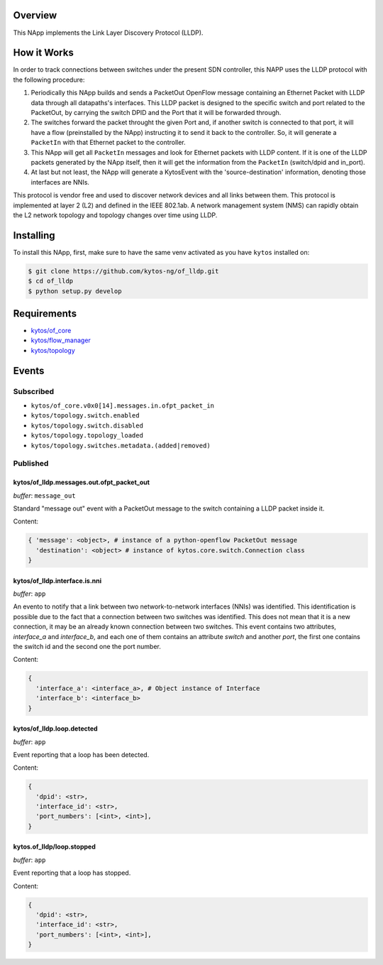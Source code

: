 |Stable| |Tag| |License| |Build| |Coverage| |Quality|

.. raw:: html

  <div align="center">
    <h1><code>kytos/of_lldp</code></h1>

    <strong>NApp responsible for network link discovery through LLDP</strong>

    <h3><a href="https://kytos-ng.github.io/api/of_lldp.html">OpenAPI Docs</a></h3>
  </div>

Overview
========

This NApp implements the Link Layer Discovery Protocol (LLDP).

How it Works
============

In order to track connections between switches under the present SDN
controller, this NAPP uses the LLDP protocol with the following procedure:

1. Periodically this NApp builds and sends a PacketOut OpenFlow message
   containing an Ethernet Packet with LLDP data through all datapaths's interfaces.
   This LLDP packet is designed to the specific switch and port related to the
   PacketOut, by carrying the switch DPID and the Port that it will be forwarded
   through.

2. The switches forward the packet throught the given Port and, if another
   switch is connected to that port, it will have a flow (preinstalled by the
   NApp) instructing it to send it back to the controller. So, it will generate
   a ``PacketIn`` with that Ethernet packet to the controller.

3. This NApp will get all ``PacketIn`` messages and look for Ethernet packets
   with LLDP content. If it is one of the LLDP packets generated by the NApp
   itself, then it will get the information from the ``PacketIn`` (switch/dpid
   and in_port).

4. At last but not least, the NApp will generate a KytosEvent with the
   'source-destination' information, denoting those interfaces are NNIs.

This protocol is vendor free and used to discover network devices and all links
between them. This protocol is implemented at layer 2 (L2) and defined in the
IEEE 802.1ab. A network management system (NMS) can rapidly obtain the L2
network topology and topology changes over time using LLDP.


Installing
==========

To install this NApp, first, make sure to have the same venv activated as you have ``kytos`` installed on:

.. code:: shell

   $ git clone https://github.com/kytos-ng/of_lldp.git
   $ cd of_lldp
   $ python setup.py develop


Requirements
============

- `kytos/of_core <https://github.com/kytos-ng/of_core>`_
- `kytos/flow_manager <https://github.com/kytos-ng/flow_manager>`_
- `kytos/topology <https://github.com/kytos-ng/topology>`_

Events
======

Subscribed
----------

- ``kytos/of_core.v0x0[14].messages.in.ofpt_packet_in``
- ``kytos/topology.switch.enabled``
- ``kytos/topology.switch.disabled``
- ``kytos/topology.topology_loaded``
- ``kytos/topology.switches.metadata.(added|removed)``

Published
---------

kytos/of_lldp.messages.out.ofpt_packet_out
~~~~~~~~~~~~~~~~~~~~~~~~~~~~~~~~~~~~~~~~~~

*buffer*: ``message_out``

Standard "message out" event with a PacketOut message to the switch containing
a LLDP packet inside it.

Content:

.. code-block:: python3

    { 'message': <object>, # instance of a python-openflow PacketOut message
      'destination': <object> # instance of kytos.core.switch.Connection class
    }

kytos/of_lldp.interface.is.nni
~~~~~~~~~~~~~~~~~~~~~~~~~~~~~~

*buffer*: ``app``

An evento to notify that a link between two network-to-network interfaces
(NNIs) was identified. This identification is possible due to the fact that a
connection between two switches was identified. This does not mean that it is a
new connection, it may be an already known connection between two switches.
This event contains two attributes, `interface_a` and `interface_b`, and each
one of them contains an attribute `switch` and another `port`, the first one
contains the switch id and the second one the port number.

Content:

.. code-block:: python3

    {
      'interface_a': <interface_a>, # Object instance of Interface
      'interface_b': <interface_b>
    }


kytos/of_lldp.loop.detected
~~~~~~~~~~~~~~~~~~~~~~~~~~~

*buffer*: ``app``

Event reporting that a loop has been detected.

Content:

.. code-block:: python3

   {
     'dpid': <str>,
     'interface_id': <str>,
     'port_numbers': [<int>, <int>],
   }


kytos.of_lldp/loop.stopped
~~~~~~~~~~~~~~~~~~~~~~~~~~

*buffer*: ``app``

Event reporting that a loop has stopped.

Content:

.. code-block:: python3

   {
     'dpid': <str>,
     'interface_id': <str>,
     'port_numbers': [<int>, <int>],
   }


.. |License| image:: https://img.shields.io/github/license/kytos-ng/kytos.svg
   :target: https://github.com/kytos-ng/of_lldp/blob/master/LICENSE
.. |Build| image:: https://scrutinizer-ci.com/g/kytos-ng/of_lldp/badges/build.png?b=master
  :alt: Build status
  :target: https://scrutinizer-ci.com/g/kytos-ng/of_lldp/?branch=master
.. |Coverage| image:: https://scrutinizer-ci.com/g/kytos-ng/of_lldp/badges/coverage.png?b=master
  :alt: Code coverage
  :target: https://scrutinizer-ci.com/g/kytos-ng/of_lldp/?branch=master
.. |Quality| image:: https://scrutinizer-ci.com/g/kytos-ng/of_lldp/badges/quality-score.png?b=master
  :alt: Code-quality score
  :target: https://scrutinizer-ci.com/g/kytos-ng/of_lldp/?branch=master
.. |Stable| image:: https://img.shields.io/badge/stability-stable-green.svg
   :target: https://github.com/kytos-ng/of_lldp
.. |Tag| image:: https://img.shields.io/github/tag/kytos-ng/pathfinder.svg
   :target: https://github.com/kytos-ng/of_lldp/tags
